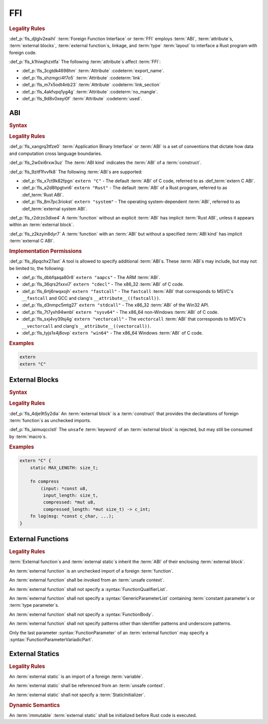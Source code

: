 .. SPDX-License-Identifier: MIT OR Apache-2.0
   SPDX-FileCopyrightText: Critical Section GmbH

.. default-domain:: spec

FFI
===

.. rubric:: Legality Rules

:def_p:`fls_djlglv2eaihl`
:term:`Foreign Function Interface` or :term:`FFI` employs :term:`ABI`,
:term:`attribute`\ s, :term:`external blocks`, :term:`external function`\
s, linkage, and :term:`type` :term:`layout` to interface a Rust program with
foreign code.

:def_p:`fls_k1hiwghzxtfa`
The following :term:`attribute`\ s affect :term:`FFI`:

* :def_p:`fls_3cgtdk4698hm`
  :term:`Attribute` :codeterm:`export_name`.

* :def_p:`fls_shzmgci4f7o5`
  :term:`Attribute` :codeterm:`link`.

* :def_p:`fls_m7x5odt4nb23`
  :term:`Attribute` :codeterm:`link_section`

* :def_p:`fls_4akfvpq1yg4g`
  :term:`Attribute` :codeterm:`no_mangle`.

* :def_p:`fls_9d8v0xeyi0f`
  :term:`Attribute` :codeterm:`used`.

ABI
---

.. rubric:: Syntax

.. syntax::

   AbiSpecification ::=
       $$extern$$ AbiKind?

   AbiKind ::=
       RawStringLiteral
     | StringLiteral

.. rubric:: Legality Rules

:def_p:`fls_xangrq3tfze0`
:term:`Application Binary Interface` or :term:`ABI` is a set of conventions that
dictate how data and computation cross language boundaries.

:def_p:`fls_2w0xi6rxw3uz`
The :term:`ABI kind` indicates the :term:`ABI` of a :term:`construct`.

:def_p:`fls_9zitf1fvvfk8`
The following :term:`ABI`\ s are supported:

* :def_p:`fls_x7ct9k82fpgn`
  ``extern "C"`` - The default :term:`ABI` of C code, referred to as
  :def_term:`extern C ABI`.

* :def_p:`fls_a2d8ltpgtvn6`
  ``extern "Rust"`` - The default :term:`ABI` of a Rust program, referred to as
  :def_term:`Rust ABI`.

* :def_p:`fls_8m7pc3riokst`
  ``extern "system"`` - The operating system-dependent :term:`ABI`, referred to
  as :def_term:`external system ABI`.

:def_p:`fls_r2drzo3dixe4`
A :term:`function` without an explicit :term:`ABI` has implicit :term:`Rust
ABI`, unless it appears within an :term:`external block`.

:def_p:`fls_z2kzyin8dyr7`
A :term:`function` with an :term:`ABI` but without a specified :term:`ABI kind`
has implicit :term:`external C ABI`.

.. rubric:: Implementation Permissions

:def_p:`fls_j6pqchx27ast`
A tool is allowed to specify additional :term:`ABI`\ s. These :term:`ABI`\ s may
include, but may not be limited to, the following:

* :def_p:`fls_dbbfqaqa80r8`
  ``extern "aapcs"`` - The ARM :term:`ABI`.

* :def_p:`fls_36qrs2fxxvi7`
  ``extern "cdecl"`` - The x86_32 :term:`ABI` of C code.

* :def_p:`fls_6rtj6rwqxojh`
  ``extern "fastcall"`` - The ``fastcall`` :term:`ABI` that corresponds to
  MSVC's ``__fastcall`` and GCC and clang's ``__attribute__((fastcall))``.

* :def_p:`fls_d3nmpc5mtg27`
  ``extern "stdcall"`` - The x86_32 :term:`ABI` of the Win32 API.

* :def_p:`fls_7t7yxh94wnbl`
  ``extern "sysv64"`` - The x86_64 non-Windows :term:`ABI` of C code.

* :def_p:`fls_sxj4vy39sj4g`
  ``extern "vectorcall"`` - The ``vectorcall`` :term:`ABI` that corresponds to
  MSVC's ``__vectorcall`` and clang's ``__attribute__((vectorcall))``.

* :def_p:`fls_tyjs1x4j8ovp`
  ``extern "win64"`` - The x86_64 Windows :term:`ABI` of C code.

.. rubric:: Examples

.. code-block:: text

   extern
   extern "C"

External Blocks
---------------

.. rubric:: Syntax

.. syntax::

   ExternalBlock ::=
       $$unsafe$$? $$extern$$ AbiSpecification? $${$$
         InnerAttributeOrDoc*
         ExternItem*
       $$}$$

   ExternItem ::=
       OuterAttributeOrDoc* (ExternalItemWithVisibility | TerminatedMacroInvocation)

   ExternalItemWithVisibility ::=
       VisibilityModifier? (
           FunctionDeclaration
         | StaticDeclaration
       )

.. rubric:: Legality Rules

:def_p:`fls_4dje9t5y2dia`
An :term:`external block` is a :term:`construct` that provides the declarations
of foreign :term:`function`\ s as unchecked imports.

:def_p:`fls_iaimuqcclstl`
The ``unsafe`` :term:`keyword` of an :term:`external block` is rejected, but may
still be consumed by :term:`macro`\ s.

.. rubric:: Examples

.. code-block:: text

   extern "C" {
       static MAX_LENGTH: size_t;

       fn compress
           (input: *const u8,
            input_length: size_t,
            compressed: *mut u8,
            compressed_length: *mut size_t) -> c_int;
       fn log(msg: *const c_char, ...);
   }

External Functions
------------------

.. rubric:: Legality Rules

:term:`External function`\ s and :term:`external static`\ s inherit the
:term:`ABI` of their enclosing :term:`external block`.

An :term:`external function` is an unchecked import of a foreign
:term:`function`.

An :term:`external function` shall be invoked from an :term:`unsafe context`.

An :term:`external function` shall not specify a
:syntax:`FunctionQualifierList`.

An :term:`external function` shall not specify a :syntax:`GenericParameterList`
containing :term:`constant parameter`\ s or :term:`type parameter`\ s.

An :term:`external function` shall not specify a :syntax:`FunctionBody`.

An :term:`external function` shall not specify patterns other than identifier
patterns and underscore patterns.

Only the last parameter :syntax:`FunctionParameter` of an :term:`external
function` may specify a :syntax:`FunctionParameterVariadicPart`.

External Statics
----------------

.. rubric:: Legality Rules

An :term:`external static` is an import of a foreign :term:`variable`.

An :term:`external static` shall be referenced from an :term:`unsafe context`.

An :term:`external static` shall not specify a :term:`StaticInitializer`.

.. rubric:: Dynamic Semantics

An :term:`immutable` :term:`external static` shall be initialized before Rust
code is executed.

